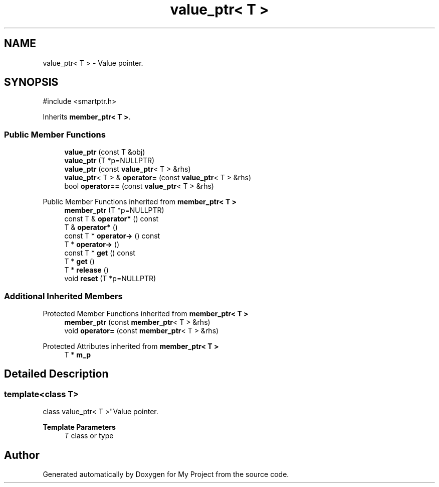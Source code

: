 .TH "value_ptr< T >" 3 "My Project" \" -*- nroff -*-
.ad l
.nh
.SH NAME
value_ptr< T > \- Value pointer\&.  

.SH SYNOPSIS
.br
.PP
.PP
\fR#include <smartptr\&.h>\fP
.PP
Inherits \fBmember_ptr< T >\fP\&.
.SS "Public Member Functions"

.in +1c
.ti -1c
.RI "\fBvalue_ptr\fP (const T &obj)"
.br
.ti -1c
.RI "\fBvalue_ptr\fP (T *p=NULLPTR)"
.br
.ti -1c
.RI "\fBvalue_ptr\fP (const \fBvalue_ptr\fP< T > &rhs)"
.br
.ti -1c
.RI "\fBvalue_ptr\fP< T > & \fBoperator=\fP (const \fBvalue_ptr\fP< T > &rhs)"
.br
.ti -1c
.RI "bool \fBoperator==\fP (const \fBvalue_ptr\fP< T > &rhs)"
.br
.in -1c

Public Member Functions inherited from \fBmember_ptr< T >\fP
.in +1c
.ti -1c
.RI "\fBmember_ptr\fP (T *p=NULLPTR)"
.br
.ti -1c
.RI "const T & \fBoperator*\fP () const"
.br
.ti -1c
.RI "T & \fBoperator*\fP ()"
.br
.ti -1c
.RI "const T * \fBoperator\->\fP () const"
.br
.ti -1c
.RI "T * \fBoperator\->\fP ()"
.br
.ti -1c
.RI "const T * \fBget\fP () const"
.br
.ti -1c
.RI "T * \fBget\fP ()"
.br
.ti -1c
.RI "T * \fBrelease\fP ()"
.br
.ti -1c
.RI "void \fBreset\fP (T *p=NULLPTR)"
.br
.in -1c
.SS "Additional Inherited Members"


Protected Member Functions inherited from \fBmember_ptr< T >\fP
.in +1c
.ti -1c
.RI "\fBmember_ptr\fP (const \fBmember_ptr\fP< T > &rhs)"
.br
.ti -1c
.RI "void \fBoperator=\fP (const \fBmember_ptr\fP< T > &rhs)"
.br
.in -1c

Protected Attributes inherited from \fBmember_ptr< T >\fP
.in +1c
.ti -1c
.RI "T * \fBm_p\fP"
.br
.in -1c
.SH "Detailed Description"
.PP 

.SS "template<class T>
.br
class value_ptr< T >"Value pointer\&. 


.PP
\fBTemplate Parameters\fP
.RS 4
\fIT\fP class or type 
.RE
.PP


.SH "Author"
.PP 
Generated automatically by Doxygen for My Project from the source code\&.
